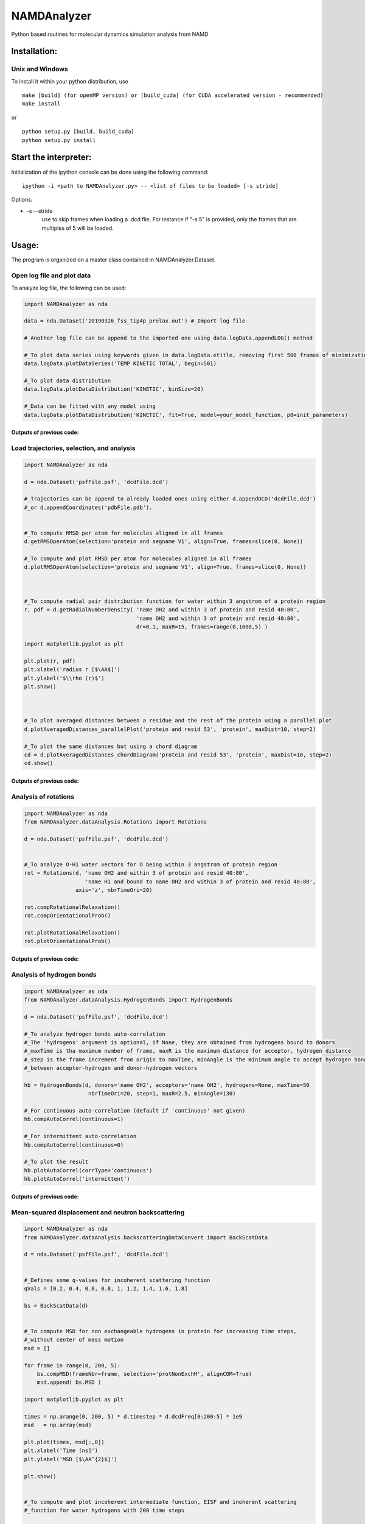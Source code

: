 NAMDAnalyzer
============

Python based routines for molecular dynamics simulation analysis from NAMD


Installation:
-------------

Unix and Windows
^^^^^^^^^^^^^^^^

To install it within your python distribution, use 

::

    make [build] (for openMP version) or [build_cuda] (for CUDA accelerated version - recommended) 
    make install

or

::
    
    python setup.py [build, build_cuda]
    python setup.py install


Start the interpreter:
----------------------

Initialization of the ipython console can be done using the following command:

:: 

    ipython -i <path to NAMDAnalyzer.py> -- <list of files to be loaded> [-s stride]

Options: 

- -s --stride 
    use to skip frames when loading a .dcd file. For instance if "-s 5" is provided, 
    only the frames that are multiples of 5 will be loaded.


Usage:
------

The program is organized on a master class contained in NAMDAnalyzer.Dataset.

Open log file and plot data
^^^^^^^^^^^^^^^^^^^^^^^^^^^

To analyze log file, the following can be used:

.. code-block:: python

    import NAMDAnalyzer as nda

    data = nda.Dataset('20190326_fss_tip4p_prelax.out') #_Import log file

    #_Another log file can be append to the imported one using data.logData.appendLOG() method  

    #_To plot data series using keywords given in data.logData.etitle, removing first 500 frames of minimization
    data.logData.plotDataSeries('TEMP KINETIC TOTAL', begin=501)

    #_To plot data distribution
    data.logData.plotDataDistribution('KINETIC', binSize=20)

    #_Data can be fitted with any model using 
    data.logData.plotDataDistribution('KINETIC', fit=True, model=your_model_function, p0=init_parameters)

Outputs of previous code:
+++++++++++++++++++++++++

.. raw:: html

    <table>
        <tr>
            <td>
                <img src="./docs/fig/log_dataSeries.png">
            </td>
            <td>
                <img src="./docs/fig/log_dataDist.png">
            </td>
        </tr>
    </table>



Load trajectories, selection, and analysis
^^^^^^^^^^^^^^^^^^^^^^^^^^^^^^^^^^^^^^^^^^

.. code-block:: python

    import NAMDAnalyzer as nda

    d = nda.Dataset('psfFile.psf', 'dcdFile.dcd')

    #_Trajectories can be append to already loaded ones using either d.appendDCD('dcdFile.dcd')
    #_or d.appendCoordinates('pdbFile.pdb').


    #_To compute RMSD per atom for molecules aligned in all frames
    d.getRMSDperAtom(selection='protein and segname V1', align=True, frames=slice(0, None))

    #_To compute and plot RMSD per atom for molecules aligned in all frames
    d.plotRMSDperAtom(selection='protein and segname V1', align=True, frames=slice(0, None))



    #_To compute radial pair distribution function for water within 3 angstrom of a protein region
    r, pdf = d.getRadialNumberDensity( 'name OH2 and within 3 of protein and resid 40:80',
                                       'name OH2 and within 3 of protein and resid 40:80',
                                       dr=0.1, maxR=15, frames=range(0,1000,5) )

    import matplotlib.pyplot as plt

    plt.plot(r, pdf)
    plt.xlabel('radius r [$\AA$]')
    plt.ylabel('$\\rho (r)$')
    plt.show()



    #_To plot averaged distances between a residue and the rest of the protein using a parallel plot
    d.plotAveragedDistances_parallelPlot('protein and resid 53', 'protein', maxDist=10, step=2)

    #_To plot the same distances but using a chord diagram
    cd = d.plotAveragedDistances_chordDiagram('protein and resid 53', 'protein', maxDist=10, step=2)
    cd.show()


Outputs of previous code:
+++++++++++++++++++++++++

.. raw:: html

    <table>
        <tr>
            <td>
                <img src="./docs/fig/ubq_rmsdPerAtom.png">
            </td>
            <td>
                <img src="./docs/fig/radialDistWater.png">
            </td>
            <td>
                <img src="./docs/fig/averagedDistances_parallel.png">
            </td>
            <td>
                <img src="./docs/fig/averagedDistances_chord.png">
            </td>
        </tr>
    </table>



Analysis of rotations
^^^^^^^^^^^^^^^^^^^^^

.. code-block:: python

    import NAMDAnalyzer as nda
    from NAMDAnalyzer.dataAnalysis.Rotations import Rotations

    d = nda.Dataset('psfFile.psf', 'dcdFile.dcd')


    #_To analyze O-H1 water vectors for O being within 3 angstrom of protein region
    rot = Rotations(d, 'name OH2 and within 3 of protein and resid 40:80',
                       'name H1 and bound to name OH2 and within 3 of protein and resid 40:80',
                    axis='z', nbrTimeOri=20)

    rot.compRotationalRelaxation()
    rot.compOrientationalProb()

    rot.plotRotationalRelaxation()
    rot.plotOrientationalProb()


Outputs of previous code:
+++++++++++++++++++++++++

.. raw:: html

    <table>
        <tr>
            <td>
                <img src="./docs/fig/rotRelaxation.png">
            </td>
            <td>
                <img src="./docs/fig/rotOrientationProb.png">
            </td>
        </tr>
    </table>



Analysis of hydrogen bonds
^^^^^^^^^^^^^^^^^^^^^^^^^^

.. code-block:: python

    import NAMDAnalyzer as nda
    from NAMDAnalyzer.dataAnalysis.HydrogenBonds import HydrogenBonds

    d = nda.Dataset('psfFile.psf', 'dcdFile.dcd')

    #_To analyze hydrogen bonds auto-correlation
    #_The 'hydrogens' argument is optional, if None, they are obtained from hydrogens bound to donors
    #_maxTime is tha maximum number of frame, maxR is the maximum distance for acceptor, hydrogen distance
    #_step is the frame increment from origin to maxTime, minAngle is the minimum angle to accept hydrogen bond
    #_between acceptor-hydrogen and donor-hydrogen vectors

    hb = HydrogenBonds(d, donors='name OH2', acceptors='name OH2', hydrogens=None, maxTime=50
                        nbrTimeOri=20, step=1, maxR=2.5, minAngle=130)

    #_For continuous auto-correlation (default if 'continuous' not given)
    hb.compAutoCorrel(continuous=1)

    #_For intermittent auto-correlation
    hb.compAutoCorrel(continuous=0)

    #_To plot the result
    hb.plotAutoCorrel(corrType='continuous')
    hb.plotAutoCorrel('intermittent')


Outputs of previous code:
+++++++++++++++++++++++++

.. raw:: html

    <table>
        <tr>
            <td>
                <img src="./docs/fig/hbContinuous.png">
            </td>
            <td>
                <img src="./docs/fig/hbIntermittent.png">
            </td>
        </tr>
    </table>




Mean-squared displacement and neutron backscattering
^^^^^^^^^^^^^^^^^^^^^^^^^^^^^^^^^^^^^^^^^^^^^^^^^^^^

.. code-block:: python

    import NAMDAnalyzer as nda
    from NAMDAnalyzer.dataAnalysis.backscatteringDataConvert import BackScatData

    d = nda.Dataset('psfFile.psf', 'dcdFile.dcd')


    #_Defines some q-values for incoherent scattering function
    qVals = [0.2, 0.4, 0.6, 0.8, 1, 1.2, 1.4, 1.6, 1.8]

    bs = BackScatData(d)


    #_To compute MSD for non exchangeable hydrogens in protein for increasing time steps, 
    #_without center of mass motion
    msd = []

    for frame in range(0, 200, 5):
        bs.compMSD(frameNbr=frame, selection='protNonExchH', alignCOM=True)
        msd.append( bs.MSD )

    import matplotlib.pyplot as plt

    times = np.arange(0, 200, 5) * d.timestep * d.dcdFreq[0:200:5] * 1e9
    msd   = np.array(msd)

    plt.plot(times, msd[:,0])
    plt.xlabel('Time [ns]')
    plt.ylabel('MSD [$\AA^{2}$]')

    plt.show()


    #_To compute and plot incoherent intermediate function, EISF and inoherent scattering 
    #_function for water hydrogens with 200 time steps

    bs.compScatteringFunc(qVals, nbrTimeOri=50, selection='waterH', alignCOM=True, nbrTS=200)

    bs.plotIntermediateFunc()
    bs.plotEISF()
    bs.plotScatteringFunc()


Outputs of previous code:
+++++++++++++++++++++++++

.. raw:: html

    <table>
        <tr>
            <td>
                <img src="./docs/fig/msd.png">
            </td>
            <td>
                <img src="./docs/fig/bs_interFunc.png">
            </td>
            <td>
                <img src="./docs/fig/bs_EISF.png">
            </td>
            <td>
                <img src="./docs/fig/bs_scatFunc.png">
            </td>
        </tr>
    </table>


